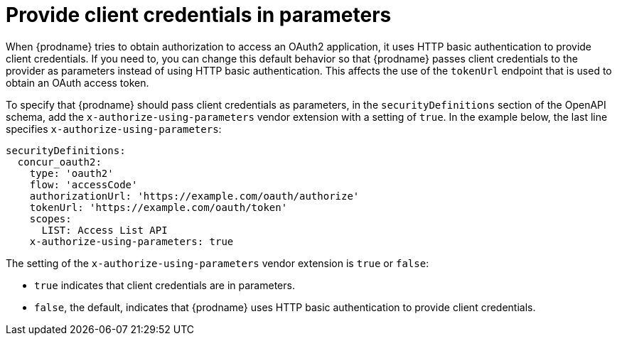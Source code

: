 // This module is included in the following assemblies:
// as_developing-rest-api-client-connectors.adoc

[id='providing-client-credentials_{context}']
= Provide client credentials in parameters

When {prodname} tries to obtain authorization to access an OAuth2 
application, it uses HTTP basic authentication to provide client
credentials. 
If you need to, you can change this default behavior so that
{prodname} passes client credentials to the provider as parameters instead of 
using HTTP basic authentication.
This affects the use of the `tokenUrl` endpoint that is used to obtain an 
OAuth access token.

ifeval::["{location}" == "downstream"]

[IMPORTANT]
====
This is a
https://access.redhat.com/support/offerings/techpreview/[Technology Preview feature].

====
endif::[]

To specify that {prodname} should pass client credentials as parameters, 
in the `securityDefinitions` section of the OpenAPI schema, 
add the `x-authorize-using-parameters` vendor extension with a setting of
`true`. In the example
below, the last line specifies `x-authorize-using-parameters`:

[source]
----
securityDefinitions:
  concur_oauth2:
    type: 'oauth2'
    flow: 'accessCode'
    authorizationUrl: 'https://example.com/oauth/authorize'
    tokenUrl: 'https://example.com/oauth/token'
    scopes:
      LIST: Access List API
    x-authorize-using-parameters: true
----

The setting of the `x-authorize-using-parameters` vendor extension is `true` or
`false`:

* `true` indicates that client credentials are in parameters. 

* `false`, the default, indicates that {prodname} uses HTTP
basic authentication to provide client credentials.  
